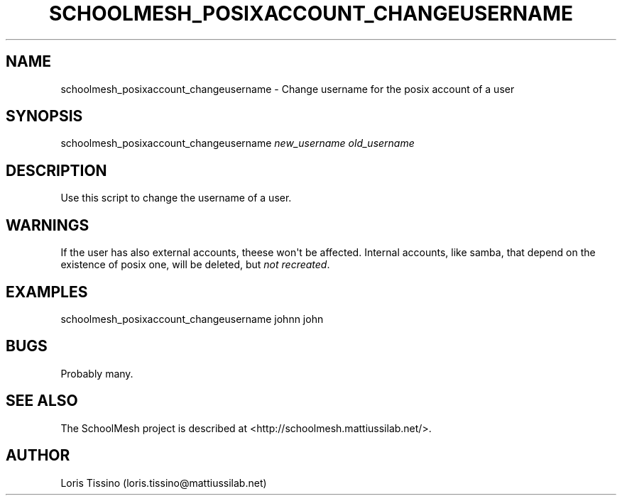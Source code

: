 .TH SCHOOLMESH_POSIXACCOUNT_CHANGEUSERNAME 8 "October 2009" "Schoolmesh User Manuals"
.SH NAME
.PP
schoolmesh_posixaccount_changeusername - Change username for the
posix account of a user
.SH SYNOPSIS
.PP
schoolmesh_posixaccount_changeusername \f[I]new_username\f[]
\f[I]old_username\f[]
.SH DESCRIPTION
.PP
Use this script to change the username of a user\.
.SH WARNINGS
.PP
If the user has also external accounts, theese won\[aq]t be
affected\. Internal accounts, like samba, that depend on the
existence of posix one, will be deleted, but
\f[I]not recreated\f[]\.
.SH EXAMPLES
.PP
\f[CR]
      schoolmesh_posixaccount_changeusername\ johnn\ john
\f[]
.SH BUGS
.PP
Probably many\.
.SH SEE ALSO
.PP
The SchoolMesh project is described at
<http://schoolmesh.mattiussilab.net/>\.
.SH AUTHOR
Loris Tissino (loris.tissino@mattiussilab.net)
